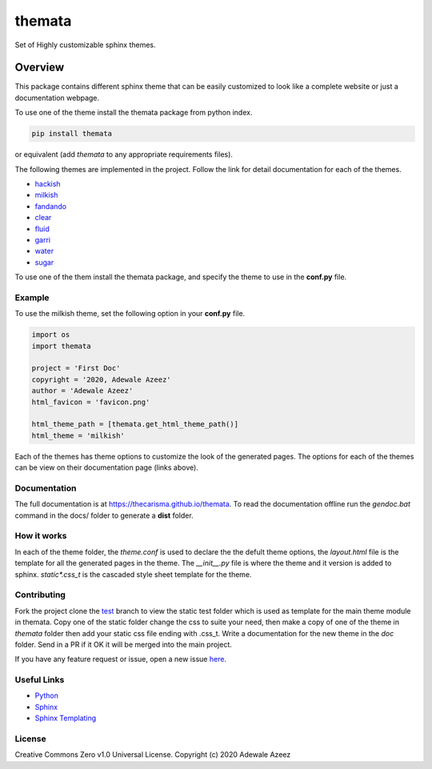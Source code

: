 

themata
########

.. class:: center

    Set of Highly customizable sphinx themes.

Overview
========

This package contains different sphinx theme that can be easily customized to look like 
a complete website or just a documentation webpage.


To use one of the theme install the themata package from python index.

.. code:: bash

    pip install themata

or equivalent (add `themata` to any appropriate requirements files).

The following themes are implemented in the project. Follow the link for detail documentation for
each of the themes.

- `hackish <https://thecarisma.github.io/themata/hackish>`_
- `milkish <https://thecarisma.github.io/themata/milkish>`_
- `fandando <https://thecarisma.github.io/themata/fandando>`_
- `clear <https://thecarisma.github.io/themata/clear>`_
- `fluid <https://thecarisma.github.io/themata/fluid>`_
- `garri <https://thecarisma.github.io/themata/garri>`_
- `water <https://thecarisma.github.io/themata/water>`_
- `sugar <https://thecarisma.github.io/themata/sugar>`_

To use one of the them install the themata package, and specify the theme to use in the **conf.py** 
file. 

Example
---------

To use the milkish theme, set the following option in your **conf.py** file.

.. code:: python

    import os
    import themata

    project = 'First Doc'
    copyright = '2020, Adewale Azeez'
    author = 'Adewale Azeez'
    html_favicon = 'favicon.png'

    html_theme_path = [themata.get_html_theme_path()]
    html_theme = 'milkish'

Each of the themes has theme options to customize the look of the generated pages. The options for 
each of the themes can be view on their documentation page (links above). 

Documentation
-------------

The full documentation is at `https://thecarisma.github.io/themata <https://thecarisma.github.io/themata>`_.
To read the documentation offline run the `gendoc.bat` command in the docs/ folder to generate a 
**dist** folder.

How it works
-------------

In each of the theme folder, the `theme.conf` is used to declare the the defult theme options, the 
`layout.html` file is the template for all the generated pages in the theme. The `__init__.py` 
file is where the theme and it version is added to sphinx. `static\*.css_t` is the cascaded style 
sheet template for the theme.

Contributing
-------------

Fork the project clone the `test <https://github.com/Thecarisma/themata/tree/test>`_ branch 
to view the static test folder which is used as template for the main theme module in 
themata. Copy one of the static folder change the css to suite your need, then make a copy of one 
of the theme in *themata* folder then add your static css file ending with .css_t. Write a 
documentation for the new theme in the *doc* folder. Send in a PR if it OK it will be merged 
into the main project. 

If you have any feature request or issue, open a new issue `here <https://github.com/Thecarisma/themata/issues/new/choose>`_.

Useful Links
-------------

* `Python <https://www.python.org/>`_
* `Sphinx <https://www.sphinx-doc.org/en/master/index.html>`_
* `Sphinx Templating <https://www.sphinx-doc.org/en/master/templating.html>`_

License
--------

Creative Commons Zero v1.0 Universal License. Copyright (c) 2020 Adewale Azeez